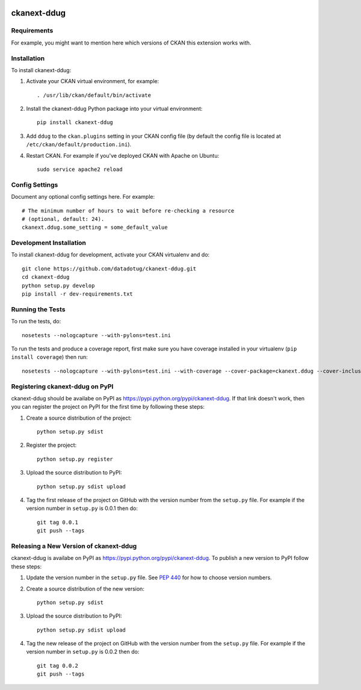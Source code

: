 .. You should enable this project on travis-ci.org and coveralls.io to make
   these badges work. The necessary Travis and Coverage config files have been
   generated for you.

.. image:: https://travis-ci.org/datadotug/ckanext-ddug.svg?branch=master
    :target: https://travis-ci.org/datadotug/ckanext-ddug

.. image:: https://coveralls.io/repos/datadotug/ckanext-ddug/badge.svg
  :target: https://coveralls.io/r/datadotug/ckanext-ddug

.. image:: https://pypip.in/download/ckanext-ddug/badge.svg
    :target: https://pypi.python.org/pypi//ckanext-ddug/
    :alt: Downloads

.. image:: https://pypip.in/version/ckanext-ddug/badge.svg
    :target: https://pypi.python.org/pypi/ckanext-ddug/
    :alt: Latest Version

.. image:: https://pypip.in/py_versions/ckanext-ddug/badge.svg
    :target: https://pypi.python.org/pypi/ckanext-ddug/
    :alt: Supported Python versions

.. image:: https://pypip.in/status/ckanext-ddug/badge.svg
    :target: https://pypi.python.org/pypi/ckanext-ddug/
    :alt: Development Status

.. image:: https://pypip.in/license/ckanext-ddug/badge.svg
    :target: https://pypi.python.org/pypi/ckanext-ddug/
    :alt: License

=============
ckanext-ddug
=============

.. Put a description of your extension here:
   What does it do? What features does it have?
   Consider including some screenshots or embedding a video!


------------
Requirements
------------

For example, you might want to mention here which versions of CKAN this
extension works with.


------------
Installation
------------

.. Add any additional install steps to the list below.
   For example installing any non-Python dependencies or adding any required
   config settings.

To install ckanext-ddug:

1. Activate your CKAN virtual environment, for example::

     . /usr/lib/ckan/default/bin/activate

2. Install the ckanext-ddug Python package into your virtual environment::

     pip install ckanext-ddug

3. Add ``ddug`` to the ``ckan.plugins`` setting in your CKAN
   config file (by default the config file is located at
   ``/etc/ckan/default/production.ini``).

4. Restart CKAN. For example if you've deployed CKAN with Apache on Ubuntu::

     sudo service apache2 reload


---------------
Config Settings
---------------

Document any optional config settings here. For example::

    # The minimum number of hours to wait before re-checking a resource
    # (optional, default: 24).
    ckanext.ddug.some_setting = some_default_value


------------------------
Development Installation
------------------------

To install ckanext-ddug for development, activate your CKAN virtualenv and
do::

    git clone https://github.com/datadotug/ckanext-ddug.git
    cd ckanext-ddug
    python setup.py develop
    pip install -r dev-requirements.txt


-----------------
Running the Tests
-----------------

To run the tests, do::

    nosetests --nologcapture --with-pylons=test.ini

To run the tests and produce a coverage report, first make sure you have
coverage installed in your virtualenv (``pip install coverage``) then run::

    nosetests --nologcapture --with-pylons=test.ini --with-coverage --cover-package=ckanext.ddug --cover-inclusive --cover-erase --cover-tests


---------------------------------
Registering ckanext-ddug on PyPI
---------------------------------

ckanext-ddug should be availabe on PyPI as
https://pypi.python.org/pypi/ckanext-ddug. If that link doesn't work, then
you can register the project on PyPI for the first time by following these
steps:

1. Create a source distribution of the project::

     python setup.py sdist

2. Register the project::

     python setup.py register

3. Upload the source distribution to PyPI::

     python setup.py sdist upload

4. Tag the first release of the project on GitHub with the version number from
   the ``setup.py`` file. For example if the version number in ``setup.py`` is
   0.0.1 then do::

       git tag 0.0.1
       git push --tags


----------------------------------------
Releasing a New Version of ckanext-ddug
----------------------------------------

ckanext-ddug is availabe on PyPI as https://pypi.python.org/pypi/ckanext-ddug.
To publish a new version to PyPI follow these steps:

1. Update the version number in the ``setup.py`` file.
   See `PEP 440 <http://legacy.python.org/dev/peps/pep-0440/#public-version-identifiers>`_
   for how to choose version numbers.

2. Create a source distribution of the new version::

     python setup.py sdist

3. Upload the source distribution to PyPI::

     python setup.py sdist upload

4. Tag the new release of the project on GitHub with the version number from
   the ``setup.py`` file. For example if the version number in ``setup.py`` is
   0.0.2 then do::

       git tag 0.0.2
       git push --tags
